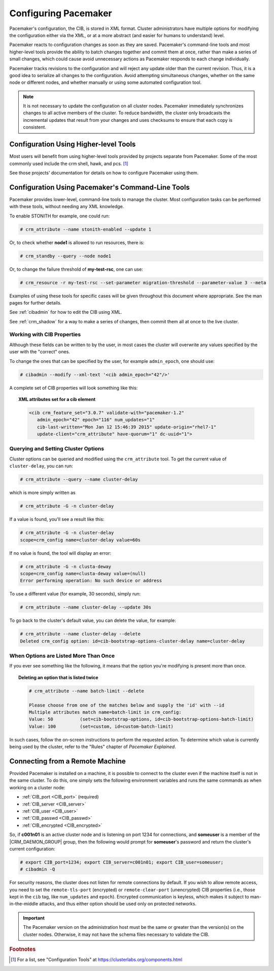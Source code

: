 .. index::
   single: configuration
   single: CIB

Configuring Pacemaker
---------------------

Pacemaker's configuration, the CIB, is stored in XML format. Cluster
administrators have multiple options for modifying the configuration either via
the XML, or at a more abstract (and easier for humans to understand) level.

Pacemaker reacts to configuration changes as soon as they are saved.
Pacemaker's command-line tools and most higher-level tools provide the ability
to batch changes together and commit them at once, rather than make a series of
small changes, which could cause avoid unnecessary actions as Pacemaker
responds to each change individually.

Pacemaker tracks revisions to the configuration and will reject any update
older than the current revision. Thus, it is a good idea to serialize all
changes to the configuration. Avoid attempting simultaneous changes, whether on
the same node or different nodes, and whether manually or using some automated
configuration tool.

.. note::

   It is not necessary to update the configuration on all cluster nodes.
   Pacemaker immediately synchronizes changes to all active members of the
   cluster. To reduce bandwidth, the cluster only broadcasts the incremental
   updates that result from your changes and uses checksums to ensure that each
   copy is consistent.


Configuration Using Higher-level Tools
######################################

Most users will benefit from using higher-level tools provided by projects
separate from Pacemaker. Some of the most commonly used include the crm shell,
hawk, and pcs. [#]_

See those projects' documentation for details on how to configure Pacemaker
using them.


Configuration Using Pacemaker's Command-Line Tools
##################################################

Pacemaker provides lower-level, command-line tools to manage the cluster. Most
configuration tasks can be performed with these tools, without needing any XML
knowledge.

To enable STONITH for example, one could run:

.. code-block:: none

   # crm_attribute --name stonith-enabled --update 1

Or, to check whether **node1** is allowed to run resources, there is:

.. code-block:: none

   # crm_standby --query --node node1

Or, to change the failure threshold of **my-test-rsc**, one can use:

.. code-block:: none

   # crm_resource -r my-test-rsc --set-parameter migration-threshold --parameter-value 3 --meta

Examples of using these tools for specific cases will be given throughout this
document where appropriate. See the man pages for further details.

See :ref:`cibadmin` for how to edit the CIB using XML.

See :ref:`crm_shadow` for a way to make a series of changes, then commit them
all at once to the live cluster.


.. index::
   single: configuration; CIB properties
   single: CIB; properties
   single: CIB property

Working with CIB Properties
___________________________

Although these fields can be written to by the user, in
most cases the cluster will overwrite any values specified by the
user with the "correct" ones.

To change the ones that can be specified by the user, for example
``admin_epoch``, one should use:

.. code-block:: none

   # cibadmin --modify --xml-text '<cib admin_epoch="42"/>'

A complete set of CIB properties will look something like this:

.. topic:: XML attributes set for a cib element

   .. code-block:: xml

      <cib crm_feature_set="3.0.7" validate-with="pacemaker-1.2" 
         admin_epoch="42" epoch="116" num_updates="1"
         cib-last-written="Mon Jan 12 15:46:39 2015" update-origin="rhel7-1"
         update-client="crm_attribute" have-quorum="1" dc-uuid="1">


.. index::
   single: configuration; cluster options

Querying and Setting Cluster Options
____________________________________

Cluster options can be queried and modified using the ``crm_attribute`` tool.
To get the current value of ``cluster-delay``, you can run:

.. code-block:: none

   # crm_attribute --query --name cluster-delay

which is more simply written as

.. code-block:: none

   # crm_attribute -G -n cluster-delay

If a value is found, you'll see a result like this:

.. code-block:: none

   # crm_attribute -G -n cluster-delay
   scope=crm_config name=cluster-delay value=60s

If no value is found, the tool will display an error:

.. code-block:: none

   # crm_attribute -G -n clusta-deway
   scope=crm_config name=clusta-deway value=(null)
   Error performing operation: No such device or address

To use a different value (for example, 30 seconds), simply run:

.. code-block:: none

   # crm_attribute --name cluster-delay --update 30s

To go back to the cluster's default value, you can delete the value, for example:

.. code-block:: none

   # crm_attribute --name cluster-delay --delete
   Deleted crm_config option: id=cib-bootstrap-options-cluster-delay name=cluster-delay


When Options are Listed More Than Once
______________________________________

If you ever see something like the following, it means that the option you're
modifying is present more than once.

.. topic:: Deleting an option that is listed twice

   .. code-block:: none

      # crm_attribute --name batch-limit --delete

      Please choose from one of the matches below and supply the 'id' with --id
      Multiple attributes match name=batch-limit in crm_config:
      Value: 50          (set=cib-bootstrap-options, id=cib-bootstrap-options-batch-limit)
      Value: 100         (set=custom, id=custom-batch-limit)

In such cases, follow the on-screen instructions to perform the requested
action.  To determine which value is currently being used by the cluster, refer
to the "Rules" chapter of *Pacemaker Explained*.


.. index::
   single: configuration; remote

.. _remote_connection:

Connecting from a Remote Machine
################################

Provided Pacemaker is installed on a machine, it is possible to connect to the
cluster even if the machine itself is not in the same cluster. To do this, one
simply sets the following environment variables and runs the same commands as
when working on a cluster node:

* :ref:`CIB_port <CIB_port>` (required)
* :ref:`CIB_server <CIB_server>`
* :ref:`CIB_user <CIB_user>`
* :ref:`CIB_passwd <CIB_passwd>`
* :ref:`CIB_encrypted <CIB_encrypted>`

So, if **c001n01** is an active cluster node and is listening on port 1234
for connections, and **someuser** is a member of the |CRM_DAEMON_GROUP| group,
then the following would prompt for **someuser**'s password and return
the cluster's current configuration:

.. code-block:: none

   # export CIB_port=1234; export CIB_server=c001n01; export CIB_user=someuser;
   # cibadmin -Q

For security reasons, the cluster does not listen for remote connections by
default.  If you wish to allow remote access, you need to set the
``remote-tls-port`` (encrypted) or ``remote-clear-port`` (unencrypted) CIB
properties (i.e., those kept in the ``cib`` tag, like ``num_updates`` and
``epoch``). Encrypted communication is keyless, which makes it subject to
man-in-the-middle attacks, and thus either option should be used only on
protected networks.

.. important::

   The Pacemaker version on the administration host must be the same or greater
   than the version(s) on the cluster nodes. Otherwise, it may not have the
   schema files necessary to validate the CIB.


.. rubric:: Footnotes

.. [#] For a list, see "Configuration Tools" at
       https://clusterlabs.org/components.html
